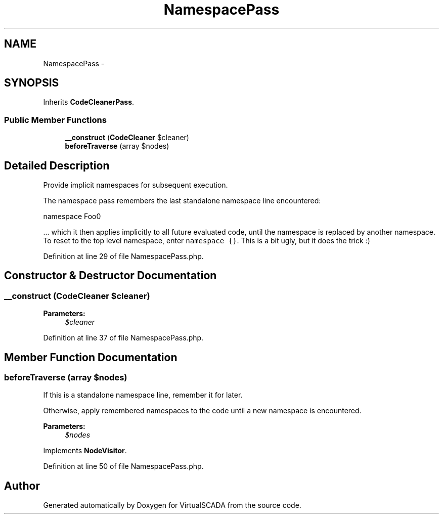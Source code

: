 .TH "NamespacePass" 3 "Tue Apr 14 2015" "Version 1.0" "VirtualSCADA" \" -*- nroff -*-
.ad l
.nh
.SH NAME
NamespacePass \- 
.SH SYNOPSIS
.br
.PP
.PP
Inherits \fBCodeCleanerPass\fP\&.
.SS "Public Member Functions"

.in +1c
.ti -1c
.RI "\fB__construct\fP (\fBCodeCleaner\fP $cleaner)"
.br
.ti -1c
.RI "\fBbeforeTraverse\fP (array $nodes)"
.br
.in -1c
.SH "Detailed Description"
.PP 
Provide implicit namespaces for subsequent execution\&.
.PP
The namespace pass remembers the last standalone namespace line encountered: 
.PP
.nf
namespace Foo\Bar;

.fi
.PP
.PP
\&.\&.\&. which it then applies implicitly to all future evaluated code, until the namespace is replaced by another namespace\&. To reset to the top level namespace, enter \fCnamespace {}\fP\&. This is a bit ugly, but it does the trick :) 
.PP
Definition at line 29 of file NamespacePass\&.php\&.
.SH "Constructor & Destructor Documentation"
.PP 
.SS "__construct (\fBCodeCleaner\fP $cleaner)"

.PP
\fBParameters:\fP
.RS 4
\fI$cleaner\fP 
.RE
.PP

.PP
Definition at line 37 of file NamespacePass\&.php\&.
.SH "Member Function Documentation"
.PP 
.SS "beforeTraverse (array $nodes)"
If this is a standalone namespace line, remember it for later\&.
.PP
Otherwise, apply remembered namespaces to the code until a new namespace is encountered\&.
.PP
\fBParameters:\fP
.RS 4
\fI$nodes\fP 
.RE
.PP

.PP
Implements \fBNodeVisitor\fP\&.
.PP
Definition at line 50 of file NamespacePass\&.php\&.

.SH "Author"
.PP 
Generated automatically by Doxygen for VirtualSCADA from the source code\&.
